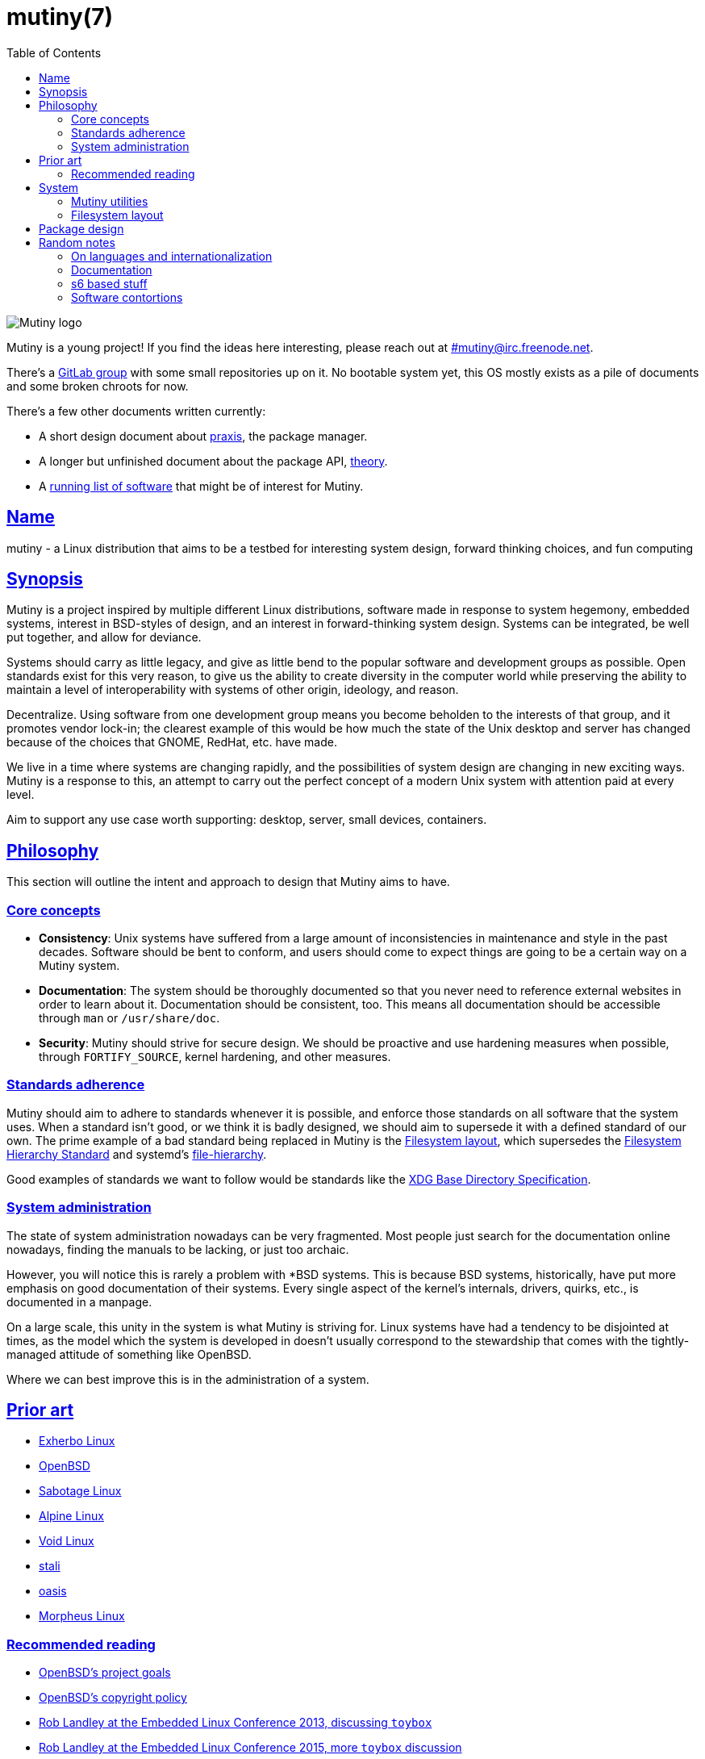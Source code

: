 = mutiny(7)
:description: Details, overview, and other notes about the design of a Mutiny system.
:toc: right
:toclevels: 4
:sectlinks:
:sectanchors:
:idprefix:

:notitle:
:pp: ++

ifdef::backend-html5[]
image::logo.svg[Mutiny logo]

Mutiny is a young project! If you find the ideas here interesting, please reach out at
link:irc://irc.freenode.net/mutiny[#mutiny@irc.freenode.net].

There's a https://gitlab.com/mutiny[GitLab group] with some small repositories up on it. No bootable
system yet, this OS mostly exists as a pile of documents and some broken chroots for now.

There's a few other documents written currently:

* A short design document about <<praxis/design.7.adoc#,praxis>>, the package manager.
* A longer but unfinished document about the package API, <<theory.7.adoc#,theory>>.
* A <<software.adoc#,running list of software>> that might be of interest for Mutiny.

endif::[]

== Name

mutiny - a Linux distribution that aims to be a testbed for interesting system design, forward
thinking choices, and fun computing

== Synopsis

Mutiny is a project inspired by multiple different Linux distributions, software made in response to
system hegemony, embedded systems, interest in BSD-styles of design, and an interest in
forward-thinking system design. Systems can be integrated, be well put together, and allow for
deviance.

Systems should carry as little legacy, and give as little bend to the popular software and
development groups as possible. Open standards exist for this very reason, to give us the ability to
create diversity in the computer world while preserving the ability to maintain a level of
interoperability with systems of other origin, ideology, and reason.

Decentralize. Using software from one development group means you become beholden to the interests
of that group, and it promotes vendor lock-in; the clearest example of this would be how much the
state of the Unix desktop and server has changed because of the choices that GNOME, RedHat, etc.
have made.

We live in a time where systems are changing rapidly, and the possibilities of system design are
changing in new exciting ways. Mutiny is a response to this, an attempt to carry out the perfect
concept of a modern Unix system with attention paid at every level.

Aim to support any use case worth supporting: desktop, server, small devices, containers.

== Philosophy

This section will outline the intent and approach to design that Mutiny aims to have.

=== Core concepts

* **Consistency**: Unix systems have suffered from a large amount of inconsistencies
  in maintenance and style in the past decades. Software should be bent to conform, and
  users should come to expect things are going to be a certain way on a Mutiny system.
* **Documentation**: The system should be thoroughly documented so that you never need to
  reference external websites in order to learn about it. Documentation should be consistent,
  too. This means all documentation should be accessible through `man` or `/usr/share/doc`.
* **Security**: Mutiny should strive for secure design. We should be proactive and use hardening
  measures when possible, through `FORTIFY_SOURCE`, kernel hardening, and other measures.

=== Standards adherence

:filesystem-hierarchy-standard:     http://refspecs.linuxfoundation.org/FHS_3.0/fhs-3.0.html
:file-hierarchy:                    https://www.freedesktop.org/software/systemd/man/file-hierarchy.html
:xdg-base-directory-specification:  https://specifications.freedesktop.org/basedir-spec/basedir-spec-latest.html

Mutiny should aim to adhere to standards whenever it is possible, and enforce those standards
on all software that the system uses. When a standard isn't good, or we think it is badly
designed, we should aim to supersede it with a defined standard of our own. The prime example
of a bad standard being replaced in Mutiny is the <<Filesystem layout>>, which supersedes the
{filesystem-hierarchy-standard}[Filesystem Hierarchy Standard] and systemd's
{file-hierarchy}[file-hierarchy].

Good examples of standards we want to follow would be standards like the
{xdg-base-directory-specification}[XDG Base Directory Specification].

=== System administration

The state of system administration nowadays can be very fragmented. Most people just search for the
documentation online nowadays, finding the manuals to be lacking, or just too archaic.

However, you will notice this is rarely a problem with *BSD systems. This is because BSD systems,
historically, have put more emphasis on good documentation of their systems. Every single aspect of
the kernel's internals, drivers, quirks, etc., is documented in a manpage.

On a large scale, this unity in the system is what Mutiny is striving for. Linux systems have had a
tendency to be disjointed at times, as the model which the system is developed in doesn't usually
correspond to the stewardship that comes with the tightly-managed attitude of something like OpenBSD.

Where we can best improve this is in the administration of a system.

== Prior art

:openbsd: https://www.openbsd.org

* https://www.exherbo.org[Exherbo Linux]
* {openbsd}[OpenBSD]
* http://sabotage.tech[Sabotage Linux]
* https://alpinelinux.org[Alpine Linux]
* https://voidlinux.eu[Void Linux]
* https://stal.li[stali]
* https://github.com/michaelforney/oasis[oasis]
* https://morpheus.2f30.org[Morpheus Linux]

=== Recommended reading

* {openbsd}/goals.html[OpenBSD's project goals]
* {openbsd}/policy.html[OpenBSD's copyright policy]
* https://www.youtube.com/watch?v=SGmtP5Lg_t0[Rob Landley at the Embedded Linux Conference 2013, discussing `toybox`]
* https://www.youtube.com/watch?v=04XwAbtPmAg[Rob Landley at the Embedded Linux Conference 2015, more `toybox` discussion]
* https://archive.org/details/OhioLinuxfest2013/24-Rob_Landley-The_Rise_and_Fall_of_Copyleft.flac[Rob Landley at Ohio LinuxFest 2013]
* http://hyperland.com/TedCompOneLiners[Ted Nelson's Computer Paradigm]

== System

:skarnet:   https://skarnet.org/software
:gnu:       https://www.gnu.org/software
:oil-shell: https://www.oilshell.org

.Software
* Prefer software with less legacy.
* Slim software whenever it is possible.
* Packages
    ** Base
        *** https://www.musl-libc.org[`musl`]
        *** https://www.libressl.org[`libressl`]
        *** http://mandoc.bsd.lv[`mandoc`]
        *** http://www.landley.net/toybox/[`toybox`]
            **** https://www.busybox.net[`busybox`] to fill in the cracks, temporarily
        *** https://www.mirbsd.org/mksh.htm[`mksh`]
            **** The long-term plan is to switch to the {oil-shell}[Oil shell] once it is fully functional
        *** {skarnet}/s6[`s6`], {skarnet}/s6-rc[`s6-rc`]
    ** Toolchain
        *** https://git.2f30.org/fortify-headers/[`fortify-headers`]
        *** https://clang.llvm.org[`clang`]
        *** https://libcxx.llvm.org[`libc{pp}`]
        *** http://invisible-island.net/byacc/byacc.html[`byacc`]
        *** https://github.com/sabotage-linux/gettext-tiny[`gettext-tiny`]

Nonessential but otherwise interesting software that would be a good fit to the philosophy can be
found on the <<software.adoc#,software page>>.

=== Mutiny utilities

* <<praxis/design.7.adoc#,`praxis`>> - a source-based package manager
* `synonym` - a utility for managing alternatives
* `commune` - utilities for working with the `s6` and `s6-rc` state manager with Mutiny policy
    ** `commune-session` - manages the login/logout actions for a user (cf. `systemd-logind`)
    ** `commune-user` - manages the user’s services and states (cf. `systemd --user`)
    ** `commune-xinit` - manages the user’s Xorg session

=== Filesystem layout

```text
/   - Also the root user's home directory.
    /bin                - Link to host/bin
    /dev                - Device files (devtmpfs)
    /etc                - System-localized configuration
    /home               - User files
    /host -> ${CHOST}   - Symlink to default CHOST
    /lib                - Link to host/lib
    /lib64              - Link to host/lib64               - Only on x86_64 hosts
    /local              - System-localized files (not managed by packages)
        /local/bin      - Link to ../host/local/bin
        /local/include  - Link to ../host/local/include
        /local/lib      - Link to ../host/local/lib
        /local/share    - User-managed resources. (separate, not architecture-specific)
        /local/sbin     - Link to ../host/local/sbin
    /media              - Link to mnt
    /mnt                - Mounted devices
    /run            - Runtime files (non-persistent), such as... (tmpfs)
        /run/tmp        - Temporary files
        /run/user       - User runtime directories
            /run/user/<uid> - User's XDG_RUNTIME_DIR, created by `commune-session`
    /proc           - Process information (procfs)
    /sbin               - Link to host/sbin
    /share          - Documentation, other resources
        /share/factory  - Default configuration files
        /share/man      - Manual pages (man)
    /src            - Source (kernel things, usually)
        /src/praxis     - Source for packages built by praxis
    /srv            - Service data (httpd, git-daemon)
    /sys            - System/kernel information (sysfs)
    /usr                - Link to .
    /tmp            - Link to run/tmp
    /var            - Persistent system data (for daemons and system programs)
        /var/cache      - Cache for system programs
        /var/log        - Log files for system programs
        /var/lib        - Databases and other data for system programs
        /var/run        - Link to ../run
        /var/spool      - Spools maintained by certain daemons (mail, crond, cupsd, etc)
        /var/tmp        - Persistent yet temporary files, not cleared at boot
    /${CHOST}   - Directories containing ${CHOST}-only files (bins/libs)
        /bin            - Binaries
        /include        - Header files for compiled programs
        /lib            - Libraries, internal binaries for other programs
        /local          - System-localized files, not managed or otherwise modified by praxis
            /local/bin      - User-managed binaries
            /local/include  - User-managed header files
            /local/lib      - User-managed libraries, internal binaries
```

== Package design

* Reasonable command line interface
* Run (inexpensive) tests by default
* Libraries
    ** See: Gentoo's eclasses, Exherbo's exlibs
* Useful metadata
    ** Build dependencies vs. runtime dependencies
    ** Licenses
    ** Links to documentation

== Random notes

(ideally these will disappear and turn into their own sections or pages or what have you)

=== On languages and internationalization

The insistance of English being "the default language of computing" as a rationale to justify
not replacing `gettext` is rather stupid, when not a bit xenophobic. Asserting default languages
of entire fields has real world implications when it gets down to the people using them. There's a
really interesting tendency in the Unix development crowds that have minimalist design tendencies
to just ignore this.

Mutiny packages should allow for options to only install whatever languages are going to be used.
We _can_ set `en_US` as the default language that is enabled in packages, but only if we are going
to provide complete support to those who speak other languages. There's an obvious question here
as to documentation and support through things like IRC though, and I'm only one person.

=== Documentation

A goal should be to ensure that all documentation is `mdoc` format. `s6` is a notable example of a
project that doesn't currently have manpages, though I believe that's something many people in the
community have been wanting.

There's a few tools written by the main `mandoc` dev that convert other formats to mdoc, they might
be worth looking at.

* https://mandoc.bsd.lv/docbook2mdoc/[`docbook2mdoc`]
* https://mandoc.bsd.lv/pod2mdoc/[`pod2mdoc`]
* http://mandoc.bsd.lv/texi2mdoc/[`texi2mdoc`]

=== s6 based stuff

In Mutiny, a goal should be to have the same software powering many scopes of the system this
promotes the ability to have an intimate familiarity with the foundation of your system, and thus an
easier introduction to administrating it and doing cool stuff with it. A really good point in which
this can be carried out is in `s6` and `s6-rc`.

I have a work in progress implementation of doing this at the `xinit` level, since it's definitely
possible to do a supervisor as your session manager for Xorg sessions. Furthermore, this should be
able to be carried up to the login level. (call it `commune-session`, maybe) This could mean user
services for users on the system, perhaps akin to systemd's user scope...

=== Software contortions

* GNOME software
    ** https://unix.stackexchange.com/a/426348[dconf's plain text configuration method]
    ** https://developer.gnome.org/gio/stable/GSettingsBackend.html#g-keyfile-settings-backend-new[gsettings' "keyfile" backend]
    *** `GSETTINGS_BACKEND=keyfile`
    *** https://developer.gnome.org/gio/stable/GSettingsBackend.html#g-settings-backend-get-default["It is possible to override the default by setting the GSETTINGS_BACKEND environment variable to the name of a settings backend."]
* XDG contortions
    ** https://wiki.archlinux.org/index.php/XDG_Base_Directory#Partial[lots of software can be told to use XDG if you just give them the right variables]
